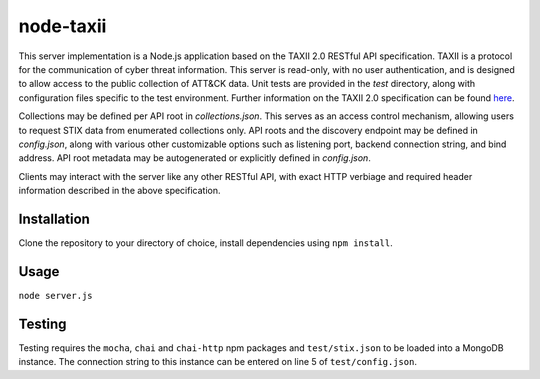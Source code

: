 node-taxii
**********

This server implementation is a Node.js application based on the TAXII 2.0 RESTful API specification. TAXII is a protocol for the communication of cyber threat information. This server is read-only, with no user authentication, and is designed to allow access to the public collection of ATT&CK data. Unit tests are provided in the `test` directory, along with configuration files specific to the test environment. Further information on the TAXII 2.0 specification can be found here_.

.. _here: https://docs.google.com/document/d/1Jv9ICjUNZrOnwUXtenB1QcnBLO35RnjQcJLsa1mGSkI/edit#heading=h.4do73o99e2l7

Collections may be defined per API root in `collections.json`. This serves as an access control mechanism, allowing users to request STIX data from enumerated collections only. API roots and the discovery endpoint may be defined in `config.json`, along with various other customizable options such as listening port, backend connection string, and bind address. API root metadata may be autogenerated or explicitly defined in `config.json`.

Clients may interact with the server like any other RESTful API, with exact HTTP verbiage and required header information described in the above specification.

Installation
============

Clone the repository to your directory of choice, install dependencies using ``npm install``.

Usage
=====

``node server.js``

Testing
=======

Testing requires the ``mocha``, ``chai`` and ``chai-http`` npm packages and
``test/stix.json`` to be loaded into a MongoDB instance. The connection string
to this instance can be entered on line 5 of ``test/config.json``.